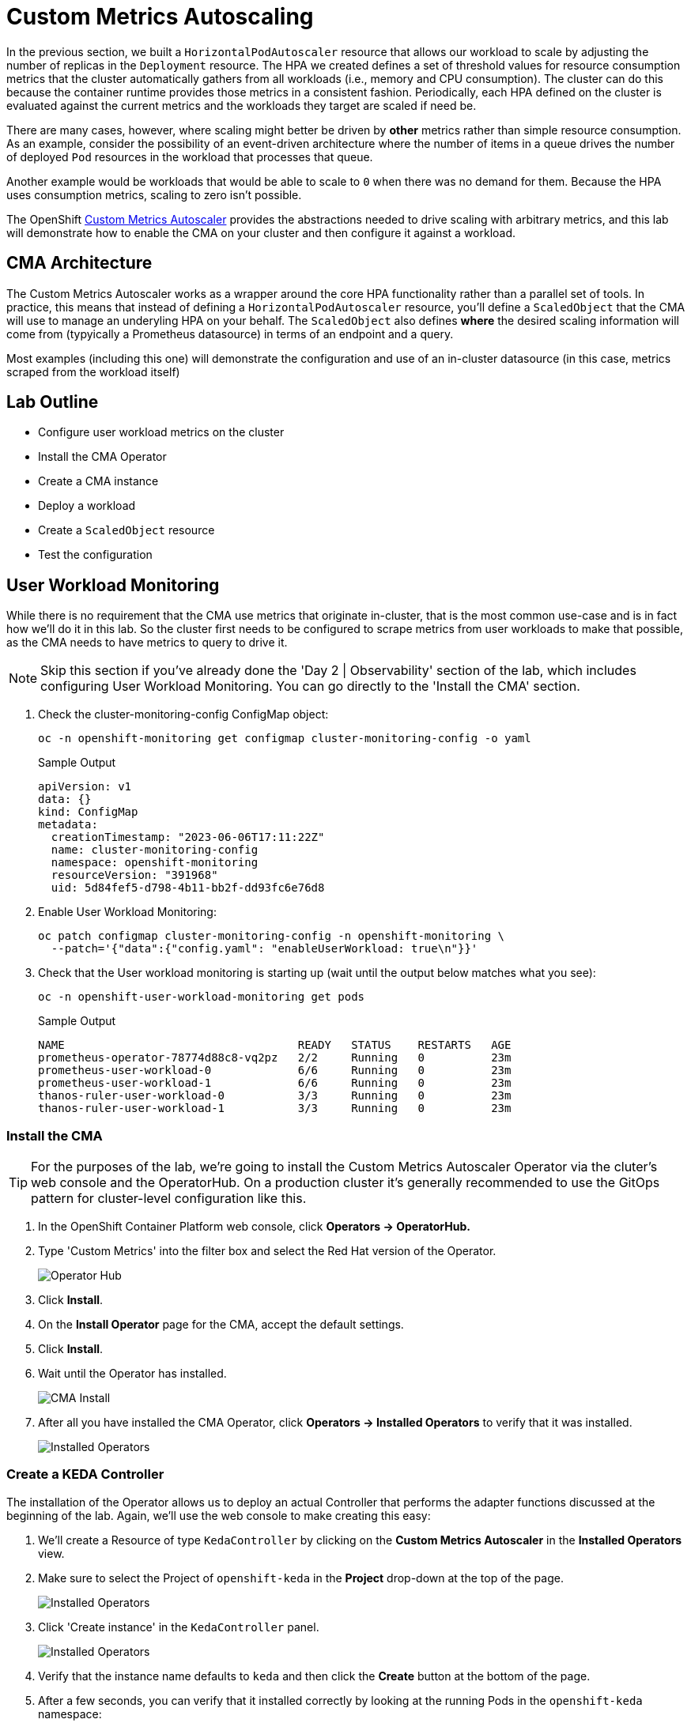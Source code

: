 = Custom Metrics Autoscaling

In the previous section, we built a `HorizontalPodAutoscaler` resource that allows our workload to scale by adjusting the number of replicas in the `Deployment` resource. The HPA we created defines a set of threshold values for resource consumption metrics that the cluster automatically gathers from all workloads (i.e., memory and CPU consumption). The cluster can do this because the container runtime provides those metrics in a consistent fashion. Periodically, each HPA defined on the cluster is evaluated against the current metrics and the workloads they target are scaled if need be.

There are many cases, however, where scaling might better be driven by *other* metrics rather than simple resource consumption. As an example, consider the possibility of an event-driven architecture where the number of items in a queue drives the number of deployed `Pod` resources in the workload that processes that queue.

Another example would be workloads that would be able to scale to `0` when there was no demand for them. Because the HPA uses consumption metrics, scaling to zero isn't possible.

The OpenShift https://docs.openshift.com/container-platform/4.14/nodes/cma/nodes-cma-autoscaling-custom.html[Custom Metrics Autoscaler] provides the abstractions needed to drive scaling with arbitrary metrics, and this lab will demonstrate how to enable the CMA on your cluster and then configure it against a workload.

== CMA Architecture

The Custom Metrics Autoscaler works as a wrapper around the core HPA functionality rather than a parallel set of tools. In practice, this means that instead of defining a `HorizontalPodAutoscaler` resource, you'll define a `ScaledObject` that the CMA will use to manage an underyling HPA on your behalf. The `ScaledObject` also defines *where* the desired scaling information will come from (typyically a Prometheus datasource) in terms of an endpoint and a query. 

Most examples (including this one) will demonstrate the configuration and use of an in-cluster datasource (in this case, metrics scraped from the workload itself) 

== Lab Outline

- Configure user workload metrics on the cluster
- Install the CMA Operator
- Create a CMA instance
- Deploy a workload
- Create a `ScaledObject` resource
- Test the configuration

== User Workload Monitoring

While there is no requirement that the CMA use metrics that originate in-cluster, that is the most common use-case and is in fact how we'll do it in this lab. So the cluster first needs to be configured to scrape metrics from user workloads to make that possible, as the CMA needs to have metrics to query to drive it.

NOTE: Skip this section if you've already done the 'Day 2 | Observability' section of the lab, which includes configuring User Workload Monitoring. You can go directly to the 'Install the CMA' section.

. Check the cluster-monitoring-config ConfigMap object:
+
[source,sh,role=execute]
----
oc -n openshift-monitoring get configmap cluster-monitoring-config -o yaml
----
+
.Sample Output
[source,text,options=nowrap]
----
apiVersion: v1
data: {}
kind: ConfigMap
metadata:
  creationTimestamp: "2023-06-06T17:11:22Z"
  name: cluster-monitoring-config
  namespace: openshift-monitoring
  resourceVersion: "391968"
  uid: 5d84fef5-d798-4b11-bb2f-dd93fc6e76d8
----

. Enable User Workload Monitoring:
+
[source,sh,role=execute]
----
oc patch configmap cluster-monitoring-config -n openshift-monitoring \
  --patch='{"data":{"config.yaml": "enableUserWorkload: true\n"}}'
----

. Check that the User workload monitoring is starting up (wait until the output below matches what you see):
+
[source,sh,role=execute]
----
oc -n openshift-user-workload-monitoring get pods
----
+
.Sample Output
[source,text,options=nowrap]
----
NAME                                   READY   STATUS    RESTARTS   AGE
prometheus-operator-78774d88c8-vq2pz   2/2     Running   0          23m
prometheus-user-workload-0             6/6     Running   0          23m
prometheus-user-workload-1             6/6     Running   0          23m
thanos-ruler-user-workload-0           3/3     Running   0          23m
thanos-ruler-user-workload-1           3/3     Running   0          23m
----

=== Install the CMA

TIP: For the purposes of the lab, we're going to install the Custom Metrics Autoscaler Operator via the cluter's web console and the OperatorHub. On a production cluster it's generally recommended to use the GitOps pattern for cluster-level configuration like this. 

. In the OpenShift Container Platform web console, click *Operators → OperatorHub.*
. Type 'Custom Metrics' into the filter box and select the Red Hat version of the Operator.
+
image::../media/cma-operatorhub.png[Operator Hub]
. Click *Install*.
. On the *Install Operator* page for the CMA, accept the default settings.
. Click *Install*.
. Wait until the Operator has installed.
+
image::../media/cma-operatorhub-install.png[CMA Install]

. After all you have installed the CMA Operator, click *Operators → Installed Operators* to verify that it was installed.
+
image::../media/cma-show-installed-operators.png[Installed Operators]

=== Create a KEDA Controller

The installation of the Operator allows us to deploy an actual Controller that performs the adapter functions discussed at the beginning of the lab. Again, we'll use the web console to make creating this easy:

. We'll create a Resource of type `KedaController` by clicking on the *Custom Metrics Autoscaler* in the *Installed Operators* view.

. Make sure to select the Project of `openshift-keda` in the *Project* drop-down at the top of the page.

+
image::../media/cma-keda-controller-create.png[Installed Operators]

. Click 'Create instance' in the `KedaController` panel.

+
image::../media/cma-keda-controller-configure.png[Installed Operators]

. Verify that the instance name defaults to `keda` and then click the *Create* button at the bottom of the page.

. After a few seconds, you can verify that it installed correctly by looking at the running Pods in the `openshift-keda` namespace:
+
[source,sh,role=execute]
----
oc -n openshift-keda get pods
----
+
.Sample Output
[source,text,options=nowrap]
----
NAME                                                  READY   STATUS    RESTARTS   AGE
custom-metrics-autoscaler-operator-6cbc75447c-gtldf   1/1     Running   0          14m
keda-admission-75fb5fcbcf-znj2d                       1/1     Running   0          118s
keda-metrics-apiserver-65b86548c4-2mqzq               1/1     Running   0          118s
keda-operator-7944475998-cqp55                        1/1     Running   0          119s
----

=== Demo Workload

The CMA needs custom metrics to query, so we need to create a demo workload next.

We're going to create one that literally just responds to HTTP requests and increments a request counter.

. Start by creating a new Project, either via the web console or with the `oc new-project cma-demo` command. In the web console, you'll probably want to switch to the 'Developer' view available at the top of menu.
For the purposes of this demo and making the code snippets work, use `cma-demo` as the project name.

. The default view of a new Project in the Developer view is the 'Add' screen:
+
image::../media/cma-demo-workload-create.png[Workload Creation]
Click the 'Import YAML' button in the 'From Local Machine' panel because we're going to pull a pre-built container image from an external registry.

. Cut and paste in this YAML:

.Demo Deployment
[source,yaml,role=execute]
----
apiVersion: apps/v1
kind: Deployment
metadata:
  labels:
    app: cma-demo-app
    name: cma-demo-app
spec:
  replicas: 1
  selector:
    matchLabels:
      app: cma-demo-app
  template:
    metadata:
      labels:
        app: cma-demo-app
        type: keda-testing
    spec:
      containers:
      - name: prom-demo-app
        image: quay.io/zroubalik/prometheus-app:latest
        imagePullPolicy: IfNotPresent
        securityContext:
          allowPrivilegeEscalation: false
          runAsNonRoot: true
          capabilities:
            drop:
              - ALL
          seccompProfile:
            type: RuntimeDefault
---
apiVersion: v1
kind: Service
metadata:
  labels:
    app: cma-demo-app
  annotations:
    prometheus.io/scrape: "true"
  name: cma-demo-app
spec:
  ports:
  - name: http
    port: 80
    protocol: TCP
    targetPort: 8080
  selector:
    type: keda-testing
---
apiVersion: monitoring.coreos.com/v1
kind: ServiceMonitor
metadata:
  labels:
  name: keda-testing-sm
spec:
  endpoints:
  - scheme: http
    port: http
  namespaceSelector: {}
  selector:
    matchLabels:
       app: cma-demo-app
----

This will create the `Deployment` and `Service` resources, as well as the necessary `ServiceMonitor` resource that instructs the User Workload Monitoring stack to gather metrics from it.

. Make sure the workload has started
+
[source,sh,role=execute]
----
oc -n cma-demo get pods
----
+
.Sample Output
[source,text,options=nowrap]
----
NAME                            READY   STATUS    RESTARTS   AGE
cma-demo-app-7cbc9968bb-v9zbz   1/1     Running   0          1m
----

=== CMA Authentication

The next step is to provide the CMA an identity to allow it to query the API for this custom metrics data our app is producing. The CMA allows for a unique identity per scaled resource, so there is a lot of flexibility and granularity in terms of controlling access to this data.

. Create a `ServiceAccount`
+
[source,sh,role=execute]
----
oc -n cma-demo create serviceaccount thanos
----
+
[source,sh,role=execute]
----
oc -n cma-demo describe sa thanos
----
+
.Sample Output
[source,text,options=nowrap]
----
Name:                thanos
Namespace:           cma-demo
Labels:              <none>
Annotations:         <none>
Image pull secrets:  thanos-dockercfg-x5dmh
Mountable secrets:   thanos-dockercfg-x5dmh
Tokens:              thanos-token-nng46
Events:              <none>
----
+
You'll need the value in the `Tokens` field for the next step.
. Create an `AuthenticationTrigger` for the CMA. You'll need to replace the `name` key in the two parameters with the value from the `Tokens` field in the previous step.
+
[source,sh,role=execute]
----
cat <<EOF | oc -n cma-demo apply -f -
apiVersion: keda.sh/v1alpha1
kind: TriggerAuthentication
metadata:
  name: keda-trigger-auth-prometheus
spec:
  secretTargetRef:
  - parameter: bearerToken
    name: thanos-token-nng46
    key: token
  - parameter: ca
    name: thanos-token-nng46
    key: ca.crt
EOF
----

=== Create a `Role` for the `ServiceAccount`

We have the `ServiceAccount`, now we need a `Role` that gives it the correct permissions on the OCP API to retrieve data.

. Create the `Role`:
+
[source,sh,role=execute]
----
cat <<EOF | oc -n cma-demo apply -f -
apiVersion: rbac.authorization.k8s.io/v1
kind: Role
metadata:
  name: thanos-metrics-reader
rules:
- apiGroups:
  - ""
  resources:
  - pods
  verbs:
  - get
- apiGroups:
  - metrics.k8s.io
  resources:
  - pods
  - nodes
  verbs:
  - get
  - list
  - watch
EOF
----
+
. Bind it to the `ServiceAccount`
+
[source,sh,role=execute]
----
oc adm policy add-role-to-user thanos-metrics-reader -z thanos --role-namespace=cma-demo
----

=== Create the `ScaledObject`

Finally, it's time to tell the CMA how to scale the workload based on a custom metric:

. Create the `ScaledObject` resource:
+
[source,sh,role=execute]
----
cat <<EOF | oc -n cma-demo apply -f -
apiVersion: keda.sh/v1alpha1
kind: ScaledObject
metadata:
  name: prometheus-scaledobject
spec:
  scaleTargetRef:
    name: cma-demo-app
  minReplicaCount: 1
  maxReplicaCount: 10
  triggers:
  - type: prometheus
    metadata:
      serverAddress: https://thanos-querier.openshift-monitoring.svc.cluster.local:9092
      namespace: cma-demo
      authModes: "bearer"
      metricName: http_requests_total
      threshold: '5'
      query: sum(rate(http_requests_total{job="cma-demo-app"}[2m]))
    authenticationRef:
      name: keda-trigger-auth-prometheus
EOF
----
+
Note the reference to the `Deployment` we created earlier, both in the `scaleTargetRef` (which identifies the workload to be scaled) as well as in the actual `query` field.
+
Also note the reference to the `TriggerAuthentication` resource in the `authenticationRef` field.
+
Finally, note that just like the HPA, CMA allows for hard `min` and `max` values for the scaled workload.
+
The `threshold` field sets the scaling factor on a *per-replica* basis, so if there is one `Pod` but `11` requests per 2 minutes, it will scale to `3` replicas.
+
. Validate the `ScaledObject`
+
[source,sh,role=execute]
----
oc -n cma-demo get so prometheus-scaledobject
----
+
.Sample Output
[source,text,options=nowrap]
----
NAME                      SCALETARGETKIND      SCALETARGETNAME   MIN   MAX   TRIGGERS     AUTHENTICATION                 READY   ACTIVE   FALLBACK   PAUSED    AGE
prometheus-scaledobject   apps/v1.Deployment   cma-demo-app      1     10    prometheus   keda-trigger-auth-prometheus   True    False    False      Unknown   2m40s
----
+ 
We want to make sure the `READY` column is `True`

=== Test the `ScaledObject` resource

Finally, we'll use the `Batch` API to run a bunch of Pods to generate some load and demonstrate the CMA doing its job:

. Create the `Job`:
+
[source,sh,role=execute]
----
cat <<EOF | oc -n cma-demo create -f -
apiVersion: batch/v1
kind: Job
metadata:
  generateName: generate-requests-
spec:
  template:
    spec:
      containers:
      - image: quay.io/zroubalik/hey
        name: test
        command: ["/bin/sh"]
        args: ["-c", "for i in $(seq 1 30);do echo $i;/hey -c 5 -n 100 http://cam-demo-app.cma-demo.svc;sleep 1;done"]
        securityContext:
          allowPrivilegeEscalation: false
          runAsNonRoot: true
          capabilities:
            drop:
              - ALL
          seccompProfile:
            type: RuntimeDefault
      restartPolicy: Never
  activeDeadlineSeconds: 120
  backoffLimit: 2
EOF
----
+
. Watch the workload to see it scale:
+
[source,sh,role=execute]
----
watch -n cma-demo oc get deployment cma-demo-app
----
+
.Sample Output
[source,text,options=nowrap]
----
NAME                      SCALETARGETKIND      SCALETARGETNAME   MIN   MAX   TRIGGERS     AUTHENTICATION                 READY   ACTIVE   FALLBACK   PAUSED    AGE
prometheus-scaledobject   apps/v1.Deployment   cma-demo-app      1     10    prometheus   keda-trigger-auth-prometheus   True    False    False      Unknown   2m40s
----


